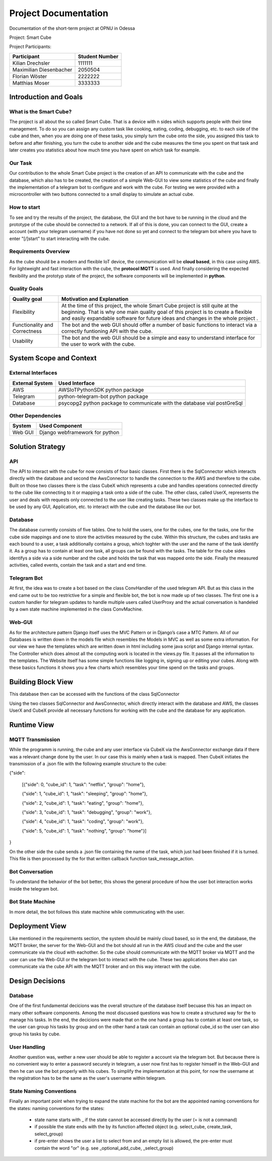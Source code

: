 #####################
Project Documentation
#####################

Documentation of the short-term project at OPNU in Odessa

Project: Smart Cube

Project Participants:

+------------------------+--------------+
|Participant             |Student Number|
+========================+==============+
|Kilian Drechsler        |1111111       |
+------------------------+--------------+
|Maximilian Diesenbacher |2050504       |
+------------------------+--------------+
|Florian Wöster          |2222222       |
+------------------------+--------------+
|Matthias Moser          |3333333       |
+------------------------+--------------+

.. _section-introduction-and-goals:

Introduction and Goals
======================
.. __subsection-what-is-the-smart-cube:

What is the Smart Cube?
-----------------------
The project is all about the so called Smart Cube. That is a device with n sides which supports people with their time management. 
To do so you can assign any custom task like cooking, eating, coding, debugging, etc. to each side of the cube and then, when you 
are doing one of these tasks, you simply turn the cube onto the side, you assigned this task to before and after finishing, you turn
the cube to another side and the cube measures the time you spent on that task and later creates you statistics about how much time 
you have spent on which task for example. 

.. __subsection-our-task:

Our Task
--------
Our contribution to the whole Smart Cube project is the creation of an API to communicate with the cube and the database, which also has 
to be created, the creation of a simple Web-GUI to view some statistics of the cube and finally the implementation of a telegram bot to 
configure and work with the cube. For testing we were provided with a microcontroller with two buttons connected to a small display to 
simulate an actual cube.

.. __subsection-how-to-start:

How to start
------------
To see and try the results of the project, the database, the GUI and the bot have to be running in the cloud and the prototype of the cube 
should be connected to a network. If all of this is done, you can connect to the GUI, create a account (with your telegram username) if you 
have not done so yet and connect to the telegram bot where you have to enter "[/]start" to start interacting with the cube.

.. __subsection-requirements-overview:

Requirements Overview
---------------------
As the cube should be a modern and flexible IoT device, the communication will be **cloud based**, in this case using AWS. For lightweight 
and fast interaction with the cube, the **protocol MQTT** is used. And finally considering the expected flexibility and the prototyp state 
of the project, the software components will be implemented in **python**.

.. __subsection-quality-goals:

Quality Goals
-------------
+------------------------+---------------------------------------------------------------------+
|Quality goal            |Motivation and Explanation                                           |
+========================+=====================================================================+
|Flexibility             |At the time of this project, the whole Smart Cube project is still   |
|                        |quite at the beginning. That is why one main quality goal of this    |
|                        |project is to create a flexible and easily expandable software for   |
|                        |future ideas and changes in the whole project .                      |
+------------------------+---------------------------------------------------------------------+
|Functionality and       |The bot and the web GUI should offer a number of basic functions to  |
|Correctness             |interact via a correctly funtioning API with the cube.               |      
+------------------------+---------------------------------------------------------------------+
|Usability               |The bot and the web GUI should be a simple and easy to understand    |
|                        |interface for the user to work with the cube.                        |
+------------------------+---------------------------------------------------------------------+

.. _section-system-scope-and-context:

System Scope and Context
========================
.. __subsection-external-interfaces

External Interfaces
-------------------
+------------------------+------------------------------------------------------------------------+
|External System         |Used Interface                                                          |
+========================+========================================================================+
|AWS                     |AWSIoTPythonSDK python package                                          |
+------------------------+------------------------------------------------------------------------+
|Telegram                |python-telegram-bot python package                                      |
+------------------------+------------------------------------------------------------------------+
|Database                |psycopg2 python package to communicate with the database vial postGreSql|
+------------------------+------------------------------------------------------------------------+

.. __subsection-other-dependencies

Other Dependencies
------------------
+------------------------+------------------------------------------------------------------------+
|System                  |Used Component                                                          |
+========================+========================================================================+
|Web GUI                 |Django webframework for python                                          |
+------------------------+------------------------------------------------------------------------+

.. _section-solution-strategy:

Solution Strategy
=================
.. __subsection-api:

API
---
The API to interact with the cube for now consists of four basic classes. First there is the SqlConnector which interacts directly with the 
database and second the AwsConnector to handle the connection to the AWS and therefore to the cube. Built on those two classes there is the 
class CubeX which represents a cube and handles operations connected directly to the cube like connecting to it or mapping a task onto a 
side of the cube. The other class, called UserX, represents the user and deals with requests only connected to the user like creating tasks. 
These two classes make up the interface to be used by any GUI, Application, etc. to interact with the cube and the database like our bot.

.. __subsection-database:

Database
--------
The database currently consists of five tables. One to hold the users, one for the cubes, one for the tasks, one for the cube side mappings 
and one to store the activities measured by the cube. Within this structure, the cubes and tasks are each bound to a user, a task 
additionally contains a group, which toghter with the user and the name of the task identify it. As a group has to contain at least one task, 
all groups can be found with the tasks. The table for the cube sides identifys a side via a side number and the cube and holds the task that 
was mapped onto the side. Finally the measured activities, called events, contain the task and a start and end time.

.. __subsection-telegram-bot:

Telegram Bot
------------
At first, the idea was to create a bot based on the class ConvHandler of the used telegram API. But as this class in the end came out to be 
too restrictive for a simple and flexible bot, the bot is now made up of two classes. The first one is a custom handler for telegram updates 
to handle multiple users called UserProxy and the actual conversation is handeled by a own state machine implemented in the class 
ConvMachine.

.. __subsection-web-gui:

Web-GUI
-------
As for the architecture pattern Django itself uses the MVC Pattern or in Django’s case a MTC Pattern.
All of our Databases is written down in the models file which resembles the Models in MVC as well as some extra information.
For our view we have the templates which are written down in html including some java script and Django internal syntax.
The Controller which does almost all the computing work is located in the views.py file. It passes all the information to the templates.
The Website itself has some simple functions like logging in, signing up or editing your cubes. Along with these basics functions 
it shows you a few charts which resembles your time spend on the tasks and groups.

.. _section-building-block-view:

Building Block View
===================
.. image:: images/Database.jpg
This database then can be accessed with the functions of the class SqlConnector

.. image:: images/CubeX.jpg
Using the two classes SqlConnector and AwsConnector, which directly interact with the database and AWS, the classes UserX and CubeX 
provide all necessary functions for working with the cube and the database for any application. 

.. _section-runtime-view:

Runtime View
============
.. __subsection-mqtt-transmission:

MQTT Transmission
-----------------
.. image:: images/MQTT.jpg
While the programm is running, the cube and any user interface via CubeX via the AwsConnector exchange data if there was a relevant change 
done by the user. In our case this is mainly when a task is mapped. Then CubeX initiates the transmission of a .json file with the 
following example structure to the cube:

{"side":  

    [{"side": 0, "cube_id": 1, "task": "netflix", "group": "home"},   

    {"side": 1, "cube_id": 1, "task": "sleeping", "group": "home"},  

    {"side": 2, "cube_id": 1, "task": "eating", "group": "home"},  

    {"side": 3, "cube_id": 1, "task": "debugging", "group": "work"},  

    {"side": 4, "cube_id": 1, "task": "coding", "group": "work"},  

    {"side": 5, "cube_id": 1, "task": "nothing", "group": "home"}]  

}  

On the other side the cube sends a .json file containing the name of the task, which just had been finished if it is turned. This file is
then processed by the for that written callback function task_message_action.

.. __subsection-bot-conversation:

Bot Conversation
----------------
.. image:: images/RuntimeBot.jpg
To understand the behavior of the bot better, this shows the general procedure of how the user bot interaction works inside the telegram 
bot.

.. __subsection-bot-state-machine:

Bot State Machine
-----------------
.. image:: images/StateMachine.jpg
In more detail, the bot follows this state machine while communicating with the user.

.. _section-deployment-view:

Deployment View
===============
.. image:: images/Deployment.jpg
Like mentioned in the requirements section, the system should be mainly cloud based, so in the end, the database, the MQTT broker, the 
server for the Web-GUI and the bot should all run in the AWS cloud and the cube and the user communicate via the cloud with eachother. So 
the cube should communicate with the MQTT broker via MQTT and the user can use the Web-GUI or the telegram bot to interact with the cube. 
These two applications then also can communicate via the cube API with the MQTT broker and on this way interact with the cube. 

.. _section-design-decisions:

Design Decisions
================
.. __subsection-database:

Database
--------
One of the first fundamental decicions was the overall structure of the database itself becuase this has an impact on many other software 
components. Among the most discussed questions was how to create a structured way for the to manage his tasks. In the end, the decicions 
were made that on the one hand a group has to contain at least one task, so the user can group his tasks by group and on the other hand a 
task can contain an optional cube_id so the user can also group his tasks by cube.

.. __subsection-user-handling:

User Handling
-------------
Another question was, wether a new user should be able to register a account via the telegram bot. But because there is no convenient way 
to enter a password securely in telegram, a user now first has to register himself in the Web-GUI and then he can use the bot properly with 
his cubes. To simplify the implementation at this point, for now the username at the registration has to be the same as the user's username 
within telegram.

.. __subsection-state-naming-conventions:

State Naming Conventions
------------------------
Finally an important point when trying to expand the state machine for the bot are the appointed naming conventions for the states:
naming conventions for the states:
    * state name starts with _ if the state cannot be accessed directly by the user (= is not a command)

    * if possible the state ends with the by its function affected object (e.g. select_cube, create_task, select_group)

    * if pre-enter shows the user a list to select from and an empty list is allowed, the pre-enter must contain the word "or" (e.g. see _optional_add_cube, _select_group)